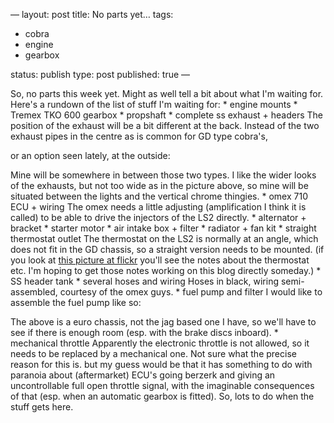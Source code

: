 ---
layout: post
title: No parts yet…
tags:
- cobra
- engine
- gearbox
status: publish
type: post
published: true
---
#+BEGIN_HTML

So, no parts this week yet. Might as well tell a bit about what I'm waiting for.

Here's a rundown of the list of stuff I'm waiting for:

* engine mounts
* Tremex TKO 600 gearbox
* propshaft
* complete ss exhaust + headers

The position of the exhaust will be a bit different at the back. Instead of the two exhaust pipes in the centre as is common for GD type cobra's,
<p style="text-align: center"><img class="shadow" src="http://www.gdcars.com/wp-content/gallery/gdmk4/mk4_15.jpg" alt="" width="400"/></p>

or an option seen lately, at the outside:

<p style="text-align: center"><img src="/files/2009/06/P1020725.jpg" width="400" alt="" class="flickr"/></p>

Mine will be somewhere in between those two types. I like the wider looks of the exhausts, but not too wide as in the picture above, so mine will be situated between the lights and the vertical chrome thingies.

* omex 710 ECU + wiring

The omex needs a little adjusting (amplification I think it is called) to be able to drive the injectors of the LS2 directly.

* alternator + bracket
* starter motor
* air intake box + filter
* radiator + fan kit
* straight thermostat outlet

The thermostat on the LS2 is normally at an angle, which does not fit in the GD chassis, so a straight version needs to be mounted. (if you look at <a href="http://www.flickr.com/photos/96151162@N00/3118097122">this picture at flickr</a> you'll see the notes about the thermostat etc. I'm hoping to get those notes working on this blog directly someday.)

* SS header tank
* several hoses and wiring

Hoses in black, wiring semi-assembled, courtesy of the omex guys.

* fuel pump and filter

I would like to assemble the fuel pump like so:

<p style="text-align: center"><img class="shadow" src="http://www.gdcars.com/wp-content/gallery/gdmk4/mk4_14.jpg" alt="" width="400"/></p>

The above is a euro chassis, not the jag based one I have, so we'll have to see if there is enough room (esp. with the brake discs inboard).

* mechanical throttle

Apparently the electronic throttle is not allowed, so it needs to be replaced by a mechanical one. Not sure what the precise reason for this is. but my guess would be that it has something to do with paranoia about (aftermarket) ECU's going berzerk and giving an uncontrollable full open throttle signal, with the imaginable consequences of that (esp. when an automatic gearbox is fitted).

So, lots to do when the stuff gets here.

#+END_HTML
